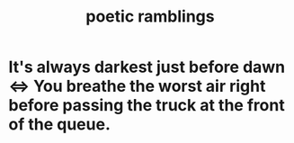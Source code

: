 :PROPERTIES:
:ID:       b9129e83-6421-4f1f-aa3d-577f3e7524ad
:END:
#+title: poetic ramblings
* It's always darkest just before dawn <=> You breathe the worst air right before passing the truck at the front of the queue.
